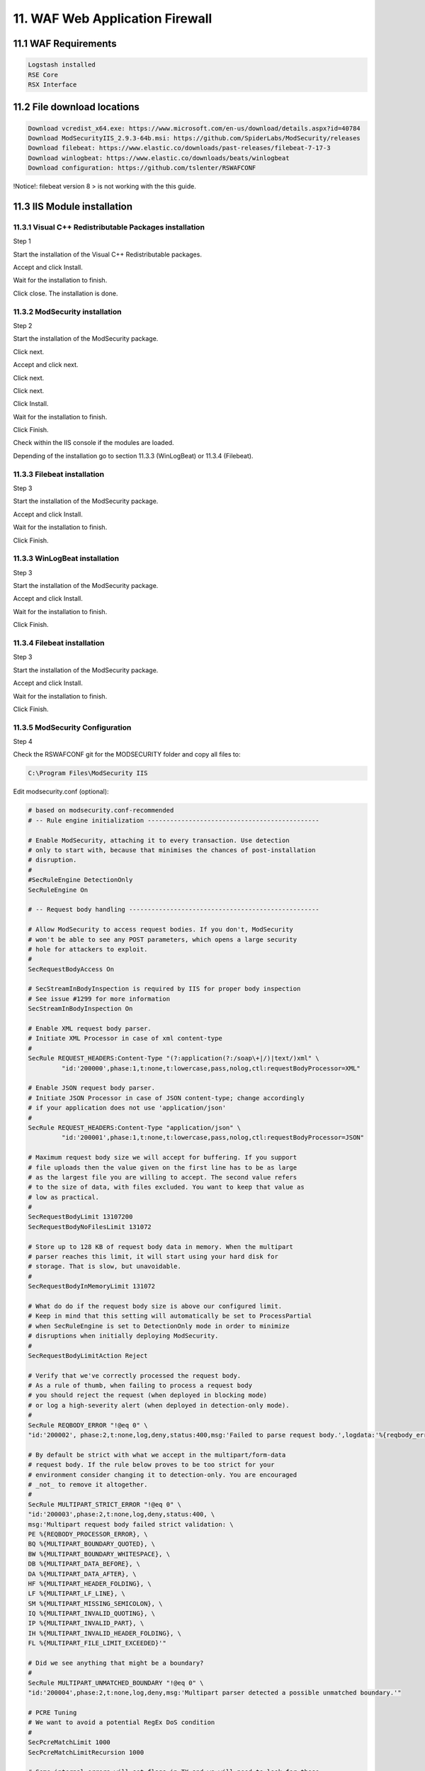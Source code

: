 11. WAF Web Application Firewall
================================

.. _WAF:

11.1 WAF Requirements
---------------------

.. code-block:: console

   Logstash installed
   RSE Core
   RSX Interface

11.2 File download locations
----------------------------

.. code-block:: console

   Download vcredist_x64.exe: https://www.microsoft.com/en-us/download/details.aspx?id=40784
   Download ModSecurityIIS_2.9.3-64b.msi: https://github.com/SpiderLabs/ModSecurity/releases
   Download filebeat: https://www.elastic.co/downloads/past-releases/filebeat-7-17-3
   Download winlogbeat: https://www.elastic.co/downloads/beats/winlogbeat
   Download configuration: https://github.com/tslenter/RSWAFCONF

!Notice!: filebeat version 8 > is not working with the this guide.
   
11.3 IIS Module installation
----------------------------

11.3.1 Visual C++ Redistributable Packages installation
^^^^^^^^^^^^^^^^^^^^^^^^^^^^^^^^^^^^^^^^^^^^^^^^^^^^^^^

Step 1

Start the installation of the Visual C++ Redistributable packages.

.. image:: https://github.com/tslenter/RS/blob/main/doc/images/WAF/MVB/1.png?raw=true
   :width: 300
   :align: center
   :alt: image 1

Accept and click Install.

.. image:: https://github.com/tslenter/RS/blob/main/doc/images/WAF/MVB/2.png?raw=true
   :width: 300
   :align: center
   :alt: image 1
   
Wait for the installation to finish.

.. image:: https://github.com/tslenter/RS/blob/main/doc/images/WAF/MVB/3.png?raw=true
   :width: 300
   :align: center
   :alt: image 1
   
Click close. The installation is done.

11.3.2 ModSecurity installation
^^^^^^^^^^^^^^^^^^^^^^^^^^^^^^^

Step 2

Start the installation of the ModSecurity package.

.. image:: https://github.com/tslenter/RS/blob/main/doc/images/WAF/MODSEC/1.png?raw=true
   :width: 300
   :align: center
   :alt: image 1

Click next.

.. image:: https://github.com/tslenter/RS/blob/main/doc/images/WAF/MODSEC/2.png?raw=true
   :width: 300
   :align: center
   :alt: image 1
   
Accept and click next.

.. image:: https://github.com/tslenter/RS/blob/main/doc/images/WAF/MODSEC/3.png?raw=true
   :width: 300
   :align: center
   :alt: image 1
   
Click next.

.. image:: https://github.com/tslenter/RS/blob/main/doc/images/WAF/MODSEC/4.png?raw=true
   :width: 300
   :align: center
   :alt: image 1
   
Click next.

.. image:: https://github.com/tslenter/RS/blob/main/doc/images/WAF/MODSEC/5.png?raw=true
   :width: 300
   :align: center
   :alt: image 1
   
Click Install.

.. image:: https://github.com/tslenter/RS/blob/main/doc/images/WAF/MODSEC/6.png?raw=true
   :width: 300
   :align: center
   :alt: image 1
   
Wait for the installation to finish.

.. image:: https://github.com/tslenter/RS/blob/main/doc/images/WAF/MODSEC/7.png?raw=true
   :width: 300
   :align: center
   :alt: image 1
   
Click Finish.

.. image:: https://github.com/tslenter/RS/blob/main/doc/images/WAF/MODSEC/8.png?raw=true
   :width: 300
   :align: center
   :alt: image 1
   
Check within the IIS console if the modules are loaded.

Depending of the installation go to section 11.3.3 (WinLogBeat) or 11.3.4 (Filebeat).

11.3.3 Filebeat installation
^^^^^^^^^^^^^^^^^^^^^^^^^^^^

Step 3

Start the installation of the ModSecurity package.

.. image:: https://github.com/tslenter/RS/blob/main/doc/images/WAF/FileBeat/1.png?raw=true
   :width: 300
   :align: center
   :alt: image 1

Accept and click Install.

.. image:: https://github.com/tslenter/RS/blob/main/doc/images/WAF/FileBeat/2.png?raw=true
   :width: 300
   :align: center
   :alt: image 1
   
Wait for the installation to finish.

.. image:: https://github.com/tslenter/RS/blob/main/doc/images/WAF/FileBeat/3.png?raw=true
   :width: 300
   :align: center
   :alt: image 1
   
Click Finish.

11.3.3 WinLogBeat installation
^^^^^^^^^^^^^^^^^^^^^^^^^^^^^^

Step 3

Start the installation of the ModSecurity package.

.. image:: https://github.com/tslenter/RS/blob/main/doc/images/WAF/WinLogBeat/1.png?raw=true
   :width: 300
   :align: center
   :alt: image 1

Accept and click Install.

.. image:: https://github.com/tslenter/RS/blob/main/doc/images/WAF/WinLogBeat/2.png?raw=true
   :width: 300
   :align: center
   :alt: image 1
   
Wait for the installation to finish.

.. image:: https://github.com/tslenter/RS/blob/main/doc/images/WAF/WinLogBeat/3.png?raw=true
   :width: 300
   :align: center
   :alt: image 1
   
Click Finish.

11.3.4 Filebeat installation
^^^^^^^^^^^^^^^^^^^^^^^^^^^^

Step 3

Start the installation of the ModSecurity package.

.. image:: https://github.com/tslenter/RS/blob/main/doc/images/WAF/FileBeat/1.png?raw=true
   :width: 300
   :align: center
   :alt: image 1

Accept and click Install.

.. image:: https://github.com/tslenter/RS/blob/main/doc/images/WAF/FileBeat/2.png?raw=true
   :width: 300
   :align: center
   :alt: image 1
   
Wait for the installation to finish.

.. image:: https://github.com/tslenter/RS/blob/main/doc/images/WAF/FileBeat/3.png?raw=true
   :width: 300
   :align: center
   :alt: image 1
   
Click Finish.

11.3.5 ModSecurity Configuration
^^^^^^^^^^^^^^^^^^^^^^^^^^^^^^^^

Step 4

Check the RSWAFCONF git for the MODSECURITY folder and copy all files to:

.. code-block:: console
   
   C:\Program Files\ModSecurity IIS

Edit modsecurity.conf (optional):

.. code-block:: console

   # based on modsecurity.conf-recommended
   # -- Rule engine initialization ----------------------------------------------

   # Enable ModSecurity, attaching it to every transaction. Use detection
   # only to start with, because that minimises the chances of post-installation
   # disruption.
   #
   #SecRuleEngine DetectionOnly
   SecRuleEngine On

   # -- Request body handling ---------------------------------------------------

   # Allow ModSecurity to access request bodies. If you don't, ModSecurity
   # won't be able to see any POST parameters, which opens a large security
   # hole for attackers to exploit.
   #
   SecRequestBodyAccess On

   # SecStreamInBodyInspection is required by IIS for proper body inspection
   # See issue #1299 for more information
   SecStreamInBodyInspection On

   # Enable XML request body parser.
   # Initiate XML Processor in case of xml content-type
   #
   SecRule REQUEST_HEADERS:Content-Type "(?:application(?:/soap\+|/)|text/)xml" \
	    "id:'200000',phase:1,t:none,t:lowercase,pass,nolog,ctl:requestBodyProcessor=XML"

   # Enable JSON request body parser.
   # Initiate JSON Processor in case of JSON content-type; change accordingly
   # if your application does not use 'application/json'
   #
   SecRule REQUEST_HEADERS:Content-Type "application/json" \
	    "id:'200001',phase:1,t:none,t:lowercase,pass,nolog,ctl:requestBodyProcessor=JSON"

   # Maximum request body size we will accept for buffering. If you support
   # file uploads then the value given on the first line has to be as large
   # as the largest file you are willing to accept. The second value refers
   # to the size of data, with files excluded. You want to keep that value as
   # low as practical.
   #
   SecRequestBodyLimit 13107200
   SecRequestBodyNoFilesLimit 131072

   # Store up to 128 KB of request body data in memory. When the multipart
   # parser reaches this limit, it will start using your hard disk for
   # storage. That is slow, but unavoidable.
   #
   SecRequestBodyInMemoryLimit 131072

   # What do do if the request body size is above our configured limit.
   # Keep in mind that this setting will automatically be set to ProcessPartial
   # when SecRuleEngine is set to DetectionOnly mode in order to minimize
   # disruptions when initially deploying ModSecurity.
   #
   SecRequestBodyLimitAction Reject

   # Verify that we've correctly processed the request body.
   # As a rule of thumb, when failing to process a request body
   # you should reject the request (when deployed in blocking mode)
   # or log a high-severity alert (when deployed in detection-only mode).
   #
   SecRule REQBODY_ERROR "!@eq 0" \
   "id:'200002', phase:2,t:none,log,deny,status:400,msg:'Failed to parse request body.',logdata:'%{reqbody_error_msg}',severity:2"

   # By default be strict with what we accept in the multipart/form-data
   # request body. If the rule below proves to be too strict for your
   # environment consider changing it to detection-only. You are encouraged
   # _not_ to remove it altogether.
   #
   SecRule MULTIPART_STRICT_ERROR "!@eq 0" \
   "id:'200003',phase:2,t:none,log,deny,status:400, \
   msg:'Multipart request body failed strict validation: \
   PE %{REQBODY_PROCESSOR_ERROR}, \
   BQ %{MULTIPART_BOUNDARY_QUOTED}, \
   BW %{MULTIPART_BOUNDARY_WHITESPACE}, \
   DB %{MULTIPART_DATA_BEFORE}, \
   DA %{MULTIPART_DATA_AFTER}, \
   HF %{MULTIPART_HEADER_FOLDING}, \
   LF %{MULTIPART_LF_LINE}, \
   SM %{MULTIPART_MISSING_SEMICOLON}, \
   IQ %{MULTIPART_INVALID_QUOTING}, \
   IP %{MULTIPART_INVALID_PART}, \
   IH %{MULTIPART_INVALID_HEADER_FOLDING}, \
   FL %{MULTIPART_FILE_LIMIT_EXCEEDED}'"

   # Did we see anything that might be a boundary?
   #
   SecRule MULTIPART_UNMATCHED_BOUNDARY "!@eq 0" \
   "id:'200004',phase:2,t:none,log,deny,msg:'Multipart parser detected a possible unmatched boundary.'"

   # PCRE Tuning
   # We want to avoid a potential RegEx DoS condition
   #
   SecPcreMatchLimit 1000
   SecPcreMatchLimitRecursion 1000

   # Some internal errors will set flags in TX and we will need to look for these.
   # All of these are prefixed with "MSC_".  The following flags currently exist:
   #
   # MSC_PCRE_LIMITS_EXCEEDED: PCRE match limits were exceeded.
   #
   SecRule TX:/^MSC_/ "!@streq 0" \
		   "id:'200005',phase:2,t:none,deny,msg:'ModSecurity internal error flagged: %{MATCHED_VAR_NAME}'"


   # -- Response body handling --------------------------------------------------

   # Allow ModSecurity to access response bodies. 
   # You should have this directive enabled in order to identify errors
   # and data leakage issues.
   # 
   # Do keep in mind that enabling this directive does increases both
   # memory consumption and response latency.
   #
   SecResponseBodyAccess On

   # Which response MIME types do you want to inspect? You should adjust the
   # configuration below to catch documents but avoid static files
   # (e.g., images and archives).
   #
   SecResponseBodyMimeType text/plain text/html text/xml

   # Buffer response bodies of up to 512 KB in length.
   SecResponseBodyLimit 524288

   # What happens when we encounter a response body larger than the configured
   # limit? By default, we process what we have and let the rest through.
   # That's somewhat less secure, but does not break any legitimate pages.
   #
   SecResponseBodyLimitAction ProcessPartial

   # -- Filesystem configuration ------------------------------------------------

   # The location where ModSecurity stores temporary files (for example, when
   # it needs to handle a file upload that is larger than the configured limit).
   # 
   # This default setting is chosen due to all systems have /tmp available however, 
   # this is less than ideal. It is recommended that you specify a location that's private.
   #
   SecTmpDir c:\inetpub\temp\

   # The location where ModSecurity will keep its persistent data.  This default setting 
   # is chosen due to all systems have /tmp available however, it
   # too should be updated to a place that other users can't access.
   #
   SecDataDir c:\inetpub\temp\

   # -- File uploads handling configuration -------------------------------------

   # The location where ModSecurity stores intercepted uploaded files. This
   # location must be private to ModSecurity. You don't want other users on
   # the server to access the files, do you?
   #
   #SecUploadDir c:\inetpub\temp\

   # By default, only keep the files that were determined to be unusual
   # in some way (by an external inspection script). For this to work you
   # will also need at least one file inspection rule.
   #
   #SecUploadKeepFiles RelevantOnly

   # Uploaded files are by default created with permissions that do not allow
   # any other user to access them. You may need to relax that if you want to
   # interface ModSecurity to an external program (e.g., an anti-virus).
   #
   #SecUploadFileMode 0600

   # -- Debug log configuration -------------------------------------------------

   # The default debug log configuration is to duplicate the error, warning
   # and notice messages from the error log.
   #
   #SecDebugLog c:\inetpub\temp\debug.log
   #SecDebugLogLevel 3

   # -- Audit log configuration -------------------------------------------------

   # Log the transactions that are marked by a rule, as well as those that
   # trigger a server error (determined by a 5xx or 4xx, excluding 404,  
   # level response status codes).
   #
   SecAuditEngine RelevantOnly
   SecAuditLogRelevantStatus "^(?:5|4(?!04))"

   # Log everything we know about a transaction.
   SecAuditLogParts ABIJDEFHZ
   SecAuditLogFormat JSON

   # Use a single file for logging. This is much easier to look at, but
   # assumes that you will use the audit log only ocassionally.
   #
   SecAuditLogType Serial
   SecAuditLog D:\MOD-Security_LOG\modsec_audit.log

   # Specify the path for concurrent audit logging.
   SecAuditLogStorageDir C:\MOD-Security_LOG

   # -- Miscellaneous -----------------------------------------------------------

   # Use the most commonly used application/x-www-form-urlencoded parameter
   # separator. There's probably only one application somewhere that uses
   # something else so don't expect to change this value.
   #
   SecArgumentSeparator &

   # Settle on version 0 (zero) cookies, as that is what most applications
   # use. Using an incorrect cookie version may open your installation to
   # evasion attacks (against the rules that examine named cookies).
   #
   SecCookieFormat 0

   # Specify your Unicode Code Point.
   # This mapping is used by the t:urlDecodeUni transformation function
   # to properly map encoded data to your language. Properly setting
   # these directives helps to reduce false positives and negatives.
   #
   SecUnicodeMapFile unicode.mapping 20127

   # Improve the quality of ModSecurity by sharing information about your
   # current ModSecurity version and dependencies versions.
   # The following information will be shared: ModSecurity version,
   # Web Server version, APR version, PCRE version, Lua version, Libxml2
   # version, Anonymous unique id for host.
   SecStatusEngine On

Check the crs-setup.conf.example (Optional):

Make sure the following paranoia level is set (Optional:

.. code-block:: console

   SecAction \
     "id:900000,\
      phase:1,\
      nolog,\
      pass,\
      t:none,\
      setvar:tx.paranoia_level=2"

Greate the folowing directory:

.. code-block:: console

   C:\MOD-Security_LOG

Run:

.. code-block:: console

   cacls C:\inetpub\temp /e /p IIS_IUSRS:f
   cacls C:\MOD-Security_LOG /e /p IIS_IUSRS:f

Reload the IIS service:

.. image:: https://github.com/tslenter/RS/blob/main/doc/images/WAF/IIS/1.png?raw=true
   :width: 300
   :align: center
   :alt: image 1

Click restart.

Mod security is now installed. By default we block on the OWASP ruleset. If you only want to monitor change within the modsecurity.conf the following code (Optional):

From:

.. code-block:: console

   #SecRuleEngine DetectionOnly
   SecRuleEngine On
   
To:

.. code-block:: console

   SecRuleEngine DetectionOnly
   #SecRuleEngine On
   
If the detection mode is changed do a reload of the service (reload from the IIS console):

.. image:: https://github.com/tslenter/RS/blob/main/doc/images/WAF/IIS/1.png?raw=true
   :width: 300
   :align: center
   :alt: image 1

To prevent a big "modsec_audit.log" create a batch file and schedule it 1 or 2 times a day. Example (Optional):

.. code-block:: console   

   @echo off
   IISReset /STOP
   del "c:\MOD-Security_LOG\modsec_audit.log"
   IISReset /START
   
Example file location (Optional):

.. code-block:: console 

   c:\CLEAR_MOD_SEC_LOGGING.bat
   
If you run WinLogBeat you can disable the following configuration within the "modsecurity.conf" (Optional):

.. code-block:: console

   #SecAuditLog D:\MOD-Security_LOG\modsec_audit.log
   #SecAuditLogStorageDir C:\MOD-Security_LOG

A batch file is not needed if the configuration of the log file is disabled using #.
   
11.3.6 or 11.3.7 can be followed as step 5.

11.3.6 WinLogBeat Configuration
^^^^^^^^^^^^^^^^^^^^^^^^^^^^^^^

Step 5

Configuration of the WinLogBeat package.

Go to the following directory:

.. code-block:: console

   C:\ProgramData\Elastic\Beats\winlogbeat

Edit the winlogbeat.yml: 

.. code-block:: console

   winlogbeat.event_logs:
     - name: Application
       ignore_older: 72h
       provider:
        - ModSecurity

   setup.template.settings:
     index.number_of_shards: 1

   output.logstash:
     # The Logstash hosts
     hosts: ["cloud.remotesyslog.com:22222"]

   processors:
     - add_host_metadata: ~
     - add_cloud_metadata: ~
   setup.template.fields: ${path.config}/fields.yml
   setup.template.json.enabled: false
   setup.template.overwrite: true
   
A Example can found here:

.. code-block:: console
   
   https://github.com/tslenter/RSWAFCONF/tree/main/WINLOGBEAT
   
Replace the field.yml with the file given in the following URL:

.. code-block:: console
   
   https://github.com/tslenter/RSWAFCONF/tree/main/WINLOGBEAT

Reload the WinLogBeat service:

.. image:: https://github.com/tslenter/RS/blob/main/doc/images/WAF/Services/1.png?raw=true
   :width: 300
   :align: center
   :alt: image 1
   
On the server side (Logstash with the RSE Core) add the following configuration:

Create and edit a file:

.. code-block:: console

   nano /etc/logstash/conf.d/99-myprogram.conf
   
Add the following configuration:

.. code-block:: console

   input {
     beats {
       port => 22222
     }
   }

   filter {
     mutate {
        rename => { "[winlog][event_data][param1]" => "message" }
     }
     mutate { gsub => [ "message", ".*ModSecurity: [^\[]+\[", "" ] }
     mutate { gsub => [ "message", "][^\[]+$", "" ] }
     kv { field_split_pattern => "] \[" value_split => " " }
   #  dissect { mapping => { "message" => "[%{[@metadata][timestamp]}]%{}" } }
   #  date { match => [ "[@metadata][timestamp]", "EEE MMM dd HH:mm:ss.SSSSSS yyyy" ] }
   }


   output {
    if [host][hostname] == "SENDING_SERVER" {
     elasticsearch { hosts => ["localhost:9200"] index => "rse-myprogram"
       }
    }
   stdout { codec => rubydebug }

Change "SENDING_SERVER" in the hostname of your host which sends logging.

11.3.7 FileBeat Configuration
^^^^^^^^^^^^^^^^^^^^^^^^^^^^^

Step 5

Configuration of the Filebeat package.

Go to the following directory:

.. code-block:: console
   
   C:\ProgramData\Elastic\Beats\filebeat
   
Override the all files, expect for the module folder with the content of the URL below:

.. code-block:: console
   
   https://github.com/tslenter/RSWAFCONF/tree/main/FILEBEAT
   
Copy the module directory to:

.. code-block:: console
   
   C:\Program Files\Elastic\Beats\<version>\filebeat
   
Edit the filebeat.yml file with the server information:

.. code-block:: console
   
   output.logstash:
      hosts: ["cloud.remotesyslog.com:22222"]
   #  Enable if CA is enabled
   #  ssl.enabled: true
   #  ssl.certificate_authorities: ["${path.config}/cacert.crt"]
   
Reload the Filebeat service:

.. image:: https://github.com/tslenter/RS/blob/main/doc/images/WAF/Services/1.png?raw=true
   :width: 300
   :align: center
   :alt: image 1
   
On the server side (Logstash with the RSE Core) add the following configuration:

Create and edit the following file:

.. code-block:: console

   nano /etc/logstash/conf.d/99-myprogram.conf
   
Add the following configuration:

.. code-block:: console

   input {
     beats {
       port => 22222
     }
   }

   #use with filebeat
   filter {
      json {
         source => "message"
      }
   }

   output {
    if [host][hostname] == "SENDING_SERVER" {
     elasticsearch { hosts => ["localhost:9200"] index => "rse-myprogram"
       }
    }
   stdout { codec => rubydebug }

Change "SENDING_SERVER" in the hostname of your host which sends logging.